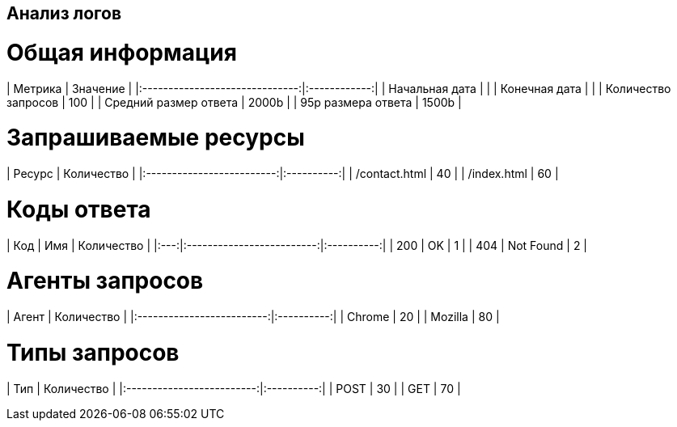 == Анализ логов ==

= Общая информация =
| Метрика                        |     Значение |
|:------------------------------:|:------------:|
| Начальная дата                 |              |
| Конечная дата                  |              |
| Количество запросов            |          100 |
| Средний размер ответа          |        2000b |
| 95p размера ответа             |        1500b |

= Запрашиваемые ресурсы =
| Ресурс                    | Количество |
|:-------------------------:|:----------:|
| /contact.html             |         40 |
| /index.html               |         60 |

= Коды ответа =
| Код | Имя                       | Количество |
|:---:|:-------------------------:|:----------:|
| 200 | OK                        |          1 |
| 404 | Not Found                 |          2 |

= Агенты запросов =
| Агент                     | Количество |
|:-------------------------:|:----------:|
| Chrome                    |         20 |
| Mozilla                   |         80 |

= Типы запросов =
| Тип                       | Количество |
|:-------------------------:|:----------:|
| POST                      |         30 |
| GET                       |         70 |

